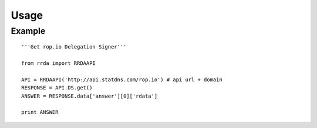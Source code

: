 ============
Usage
============

Example
----------------------

::

    '''Get rop.io Delegation Signer'''

    from rrda import RRDAAPI

    API = RRDAAPI('http://api.statdns.com/rop.io') # api url + domain
    RESPONSE = API.DS.get()
    ANSWER = RESPONSE.data['answer'][0]['rdata']

    print ANSWER

